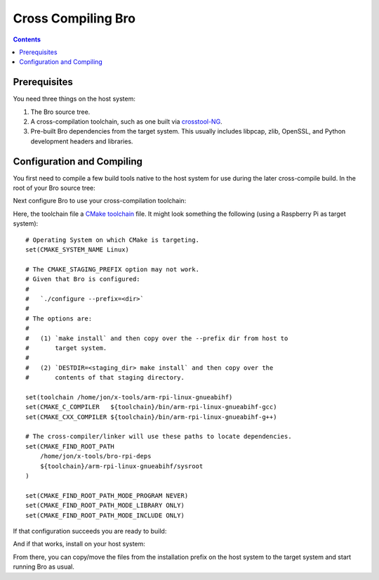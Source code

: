 .. _crosstool-NG: https://crosstool-ng.github.io/
.. _CMake toolchain: https://cmake.org/cmake/help/latest/manual/cmake-toolchains.7.html

===================
Cross Compiling Bro
===================

.. contents::

Prerequisites
=============

You need three things on the host system:

1. The Bro source tree.
2. A cross-compilation toolchain, such as one built via crosstool-NG_.
3. Pre-built Bro dependencies from the target system.  This usually
   includes libpcap, zlib, OpenSSL, and Python development headers
   and libraries.

Configuration and Compiling
===========================

You first need to compile a few build tools native to the host system
for use during the later cross-compile build.  In the root of your
Bro source tree:

.. console::

   ./configure --builddir=../bro-buildtools
   ( cd ../bro-buildtools && make binpac bifcl )

Next configure Bro to use your cross-compilation toolchain:

.. console::

   ./configure --toolchain=/home/jon/x-tools/RaspberryPi-toolchain.cmake --with-binpac=$(pwd)/../bro-buildtools/aux/binpac/src/binpac --with-bifcl=$(pwd)/../bro-buildtools/src/bifcl

Here, the toolchain file a `CMake toolchain`_ file.  It might look
something the following (using a Raspberry Pi as target system)::

  # Operating System on which CMake is targeting.
  set(CMAKE_SYSTEM_NAME Linux)

  # The CMAKE_STAGING_PREFIX option may not work.
  # Given that Bro is configured:
  #
  #   `./configure --prefix=<dir>`
  #
  # The options are:
  #
  #   (1) `make install` and then copy over the --prefix dir from host to
  #       target system.
  #
  #   (2) `DESTDIR=<staging_dir> make install` and then copy over the
  #       contents of that staging directory.

  set(toolchain /home/jon/x-tools/arm-rpi-linux-gnueabihf)
  set(CMAKE_C_COMPILER   ${toolchain}/bin/arm-rpi-linux-gnueabihf-gcc)
  set(CMAKE_CXX_COMPILER ${toolchain}/bin/arm-rpi-linux-gnueabihf-g++)

  # The cross-compiler/linker will use these paths to locate dependencies.
  set(CMAKE_FIND_ROOT_PATH
      /home/jon/x-tools/bro-rpi-deps
      ${toolchain}/arm-rpi-linux-gnueabihf/sysroot
  )

  set(CMAKE_FIND_ROOT_PATH_MODE_PROGRAM NEVER)
  set(CMAKE_FIND_ROOT_PATH_MODE_LIBRARY ONLY)
  set(CMAKE_FIND_ROOT_PATH_MODE_INCLUDE ONLY)

If that configuration succeeds you are ready to build:

.. console::

   make

And if that works, install on your host system:

.. console::

   make install

From there, you can copy/move the files from the installation prefix
on the host system to the target system and start running Bro as usual.

